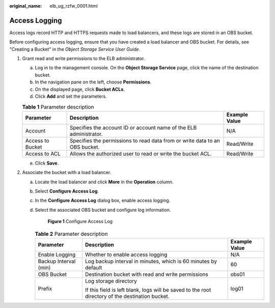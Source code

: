 :original_name: elb_ug_rzfw_0001.html

.. _elb_ug_rzfw_0001:

Access Logging
==============

Access logs record HTTP and HTTPS requests made to load balancers, and these logs are stored in an OBS bucket.

Before configuring access logging, ensure that you have created a load balancer and OBS bucket. For details, see "Creating a Bucket" in the *Object Storage Service User Guide*.

#. Grant read and write permissions to the ELB administrator.

   a. Log in to the management console. On the **Object Storage Service** page, click the name of the destination bucket.
   b. In the navigation pane on the left, choose **Permissions**.
   c. On the displayed page, click **Bucket ACLs**.
   d. Click **Add** and set the parameters.

   .. table:: **Table 1** Parameter description

      +------------------+-----------------------------------------------------------------------------+---------------+
      | Parameter        | Description                                                                 | Example Value |
      +==================+=============================================================================+===============+
      | Account          | Specifies the account ID or account name of the ELB administrator.          | N/A           |
      +------------------+-----------------------------------------------------------------------------+---------------+
      | Access to Bucket | Specifies the permissions to read data from or write data to an OBS bucket. | Read/Write    |
      +------------------+-----------------------------------------------------------------------------+---------------+
      | Access to ACL    | Allows the authorized user to read or write the bucket ACL.                 | Read/Write    |
      +------------------+-----------------------------------------------------------------------------+---------------+

   e. Click **Save**.

#. Associate the bucket with a load balancer.

   a. Locate the load balancer and click **More** in the **Operation** column.

   b. Select **Configure Access Log**.

   c. In the **Configure Access Log** dialog box, enable access logging.

   d. Select the associated OBS bucket and configure log information.


      .. figure:: /_static/images/en-us_image_0152872722.png
         :alt: **Figure 1** Configure Access Log

         **Figure 1** Configure Access Log

      .. table:: **Table 2** Parameter description

         +-----------------------+--------------------------------------------------------------------------------------------------+-----------------------+
         | Parameter             | Description                                                                                      | Example Value         |
         +=======================+==================================================================================================+=======================+
         | Enable Logging        | Whether to enable access logging                                                                 | N/A                   |
         +-----------------------+--------------------------------------------------------------------------------------------------+-----------------------+
         | Backup Interval (min) | Log backup interval in minutes, which is 60 minutes by default                                   | 60                    |
         +-----------------------+--------------------------------------------------------------------------------------------------+-----------------------+
         | OBS Bucket            | Destination bucket with read and write permissions                                               | obs01                 |
         +-----------------------+--------------------------------------------------------------------------------------------------+-----------------------+
         | Prefix                | Log storage directory                                                                            | log01                 |
         |                       |                                                                                                  |                       |
         |                       | If this field is left blank, logs will be saved to the root directory of the destination bucket. |                       |
         +-----------------------+--------------------------------------------------------------------------------------------------+-----------------------+
